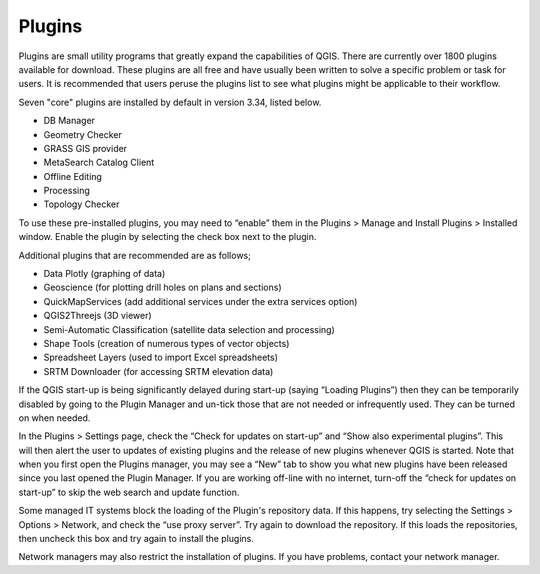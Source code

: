 .. _plugins:

=======
Plugins
=======

Plugins are small utility programs that greatly expand the capabilities of QGIS. There are currently over 1800 plugins available for download. These plugins are all free and have usually been written to solve a specific problem or task for users. It is recommended that users peruse the plugins list to see what plugins might be applicable to their workflow.

Seven "core" plugins are installed by default in version 3.34, listed below.

- DB Manager
- Geometry Checker
- GRASS GIS provider
- MetaSearch Catalog Client
- Offline Editing
- Processing
- Topology Checker

To use these pre-installed plugins, you may need to “enable” them in the Plugins > Manage and Install Plugins > Installed window. Enable the plugin by selecting the check box next to the plugin.

.. image:: img/plugin_screen.png
  :align: center

Additional plugins that are recommended are as follows;

- Data Plotly (graphing of data)
- Geoscience (for plotting drill holes on plans and sections)
- QuickMapServices (add additional services under the extra services option)
- QGIS2Threejs (3D viewer)
- Semi-Automatic Classification (satellite data selection and processing)
- Shape Tools (creation of numerous types of vector objects)
- Spreadsheet Layers (used to import Excel spreadsheets)
- SRTM Downloader (for accessing SRTM elevation data)

If the QGIS start-up is being significantly delayed during start-up (saying “Loading Plugins”) then they can be temporarily disabled by going to the Plugin Manager and un-tick those that are not needed or infrequently used. They can be turned on when needed.

In the Plugins > Settings page, check the “Check for updates on start-up” and “Show also experimental plugins”. This will then alert the user to updates of existing plugins and the release of new plugins whenever QGIS is started. Note that when you first open the Plugins manager, you may see a “New” tab to show you what new plugins have been released since you last opened the Plugin Manager. If you are working off-line with no internet, turn-off the “check for updates on start-up” to skip the web search and update function.

.. image:: img/plugin_settings.png
  :align: center

Some managed IT systems block the loading of the Plugin's repository data. If this happens, try selecting the Settings > Options > Network, and check the “use proxy server”. Try again to download the repository. If this loads the repositories, then uncheck this box and try again to install the plugins.

Network managers may also restrict the installation of plugins. If you have problems, contact your network manager.
